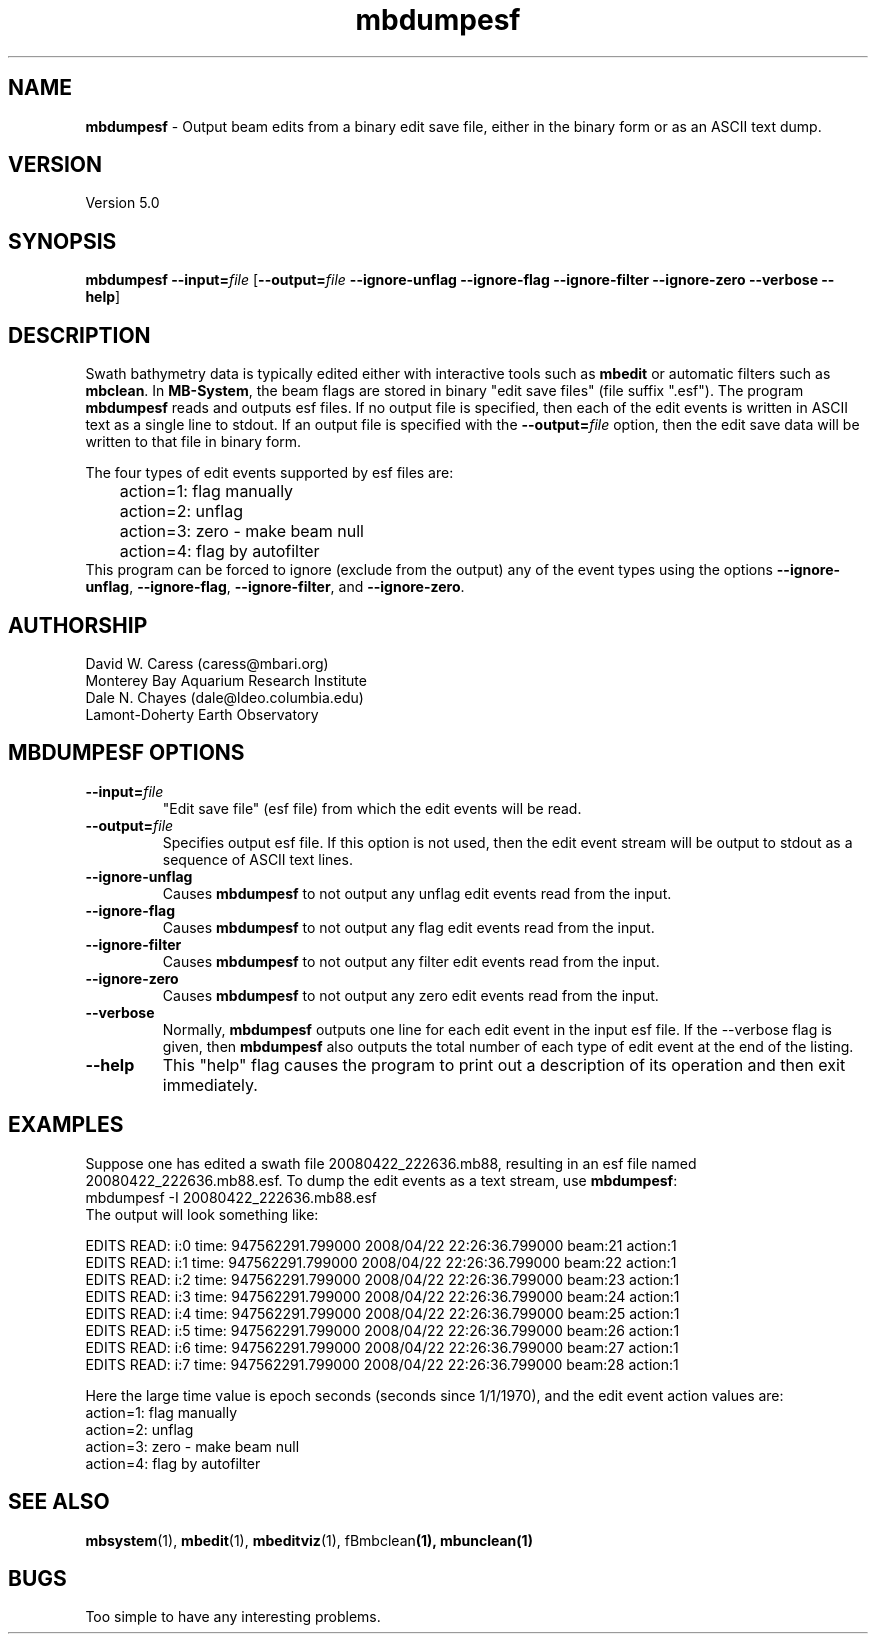 .TH mbdumpesf 1 "3 May 2015" "MB-System 5.0" "MB-System 5.0"
.SH NAME
\fBmbdumpesf\fP \- Output beam edits from a binary edit save file, either in the binary form or as an ASCII text dump.

.SH VERSION
Version 5.0

.SH SYNOPSIS
\fBmbdumpesf\fP \fB\-\-input=\fP\fIfile\fP
[\fB\-\-output=\fP\fIfile\fP \fB\-\-ignore-unflag\fP \fB\-\-ignore-flag\fP
\fB\-\-ignore-filter\fP \fB\-\-ignore-zero\fP \fB\-\-verbose\fP \fB\-\-help\fP]

.SH DESCRIPTION
Swath bathymetry data is typically edited either with interactive
tools such as \fBmbedit\fP or automatic filters such as \fBmbclean\fP.
In \fBMB-System\fP, the beam flags are stored in binary "edit save files"
(file suffix ".esf"). The program \fBmbdumpesf\fP reads and outputs esf files. If
no output file is specified, then each of the edit events is written in ASCII text
as a single line to stdout. If an output file is specified with the \fB\-\-output=\fP\fIfile\fP
option, then the edit save data will be written to that file in binary form.

The four types of edit events supported by esf files are:
.br
 	action=1: flag manually
 	action=2: unflag
 	action=3: zero \- make beam null
 	action=4: flag by autofilter
.br
This program can be forced to ignore (exclude from the output) any of the event
types using the options \fB\-\-ignore-unflag\fP, \fB\-\-ignore-flag\fP,
\fB\-\-ignore-filter\fP, and \fB\-\-ignore-zero\fP.

.SH AUTHORSHIP
David W. Caress (caress@mbari.org)
.br
  Monterey Bay Aquarium Research Institute
.br
Dale N. Chayes (dale@ldeo.columbia.edu)
.br
  Lamont-Doherty Earth Observatory

.SH MBDUMPESF OPTIONS
.TP
\fB\-\-input=\fP\fIfile\fP
"Edit save file" (esf file) from which the edit events will be read.
.TP
\fB\-\-output=\fP\fIfile\fP
Specifies output esf file. If this option is not used, then the edit
event stream will be output to stdout as a sequence of ASCII text lines.
.TP
\fB\-\-ignore-unflag\fP
Causes \fBmbdumpesf\fP to not output any unflag edit events read from
the input.
.TP
\fB\-\-ignore-flag\fP
Causes \fBmbdumpesf\fP to not output any flag edit events read from
the input.
.TP
\fB\-\-ignore-filter\fP
Causes \fBmbdumpesf\fP to not output any filter edit events read from
the input.
.TP
\fB\-\-ignore-zero\fP
Causes \fBmbdumpesf\fP to not output any zero edit events read from
the input.
.TP
\fB\-\-verbose\fP
Normally, \fBmbdumpesf\fP outputs one line for each edit event in
the input esf file.  If the
\-\-verbose flag is given, then \fBmbdumpesf\fP also outputs the
total number of each type of edit event at the end of the listing.
.TP
\fB\-\-help\fP
This "help" flag causes the program to print out a description
of its operation and then exit immediately.

.SH EXAMPLES
Suppose one has edited a swath file 20080422_222636.mb88, resulting
in an esf file named 20080422_222636.mb88.esf. To dump the edit events
as a text stream, use \fBmbdumpesf\fP:
.br
 	mbdumpesf \-I 20080422_222636.mb88.esf
.br
The output will look something like:
.br

.br
EDITS READ: i:0 time: 947562291.799000 2008/04/22 22:26:36.799000 beam:21 action:1
.br
EDITS READ: i:1 time: 947562291.799000 2008/04/22 22:26:36.799000 beam:22 action:1
.br
EDITS READ: i:2 time: 947562291.799000 2008/04/22 22:26:36.799000 beam:23 action:1
.br
EDITS READ: i:3 time: 947562291.799000 2008/04/22 22:26:36.799000 beam:24 action:1
.br
EDITS READ: i:4 time: 947562291.799000 2008/04/22 22:26:36.799000 beam:25 action:1
.br
EDITS READ: i:5 time: 947562291.799000 2008/04/22 22:26:36.799000 beam:26 action:1
.br
EDITS READ: i:6 time: 947562291.799000 2008/04/22 22:26:36.799000 beam:27 action:1
.br
EDITS READ: i:7 time: 947562291.799000 2008/04/22 22:26:36.799000 beam:28 action:1
.br

.br
Here the large time value is epoch seconds (seconds since 1/1/1970), and the
edit event action values are:
.br
 	action=1: flag manually
 	action=2: unflag
 	action=3: zero \- make beam null
 	action=4: flag by autofilter

.SH SEE ALSO
\fBmbsystem\fP(1), \fBmbedit\fP(1), \fBmbeditviz\fP(1), fBmbclean\fP(1), \fBmbunclean\fP(1)

.SH BUGS
Too simple to have any interesting problems.
